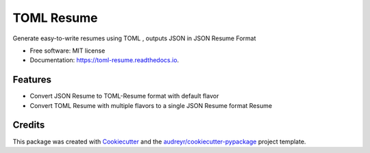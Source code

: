 ===========
TOML Resume
===========


.. image:: https://img.shields.io/pypi/v/toml_resume.svg
        :target: https://pypi.python.org/pypi/toml_resume

.. image:: https://img.shields.io/travis/michaelbilow/toml_resume.svg
        :target: https://travis-ci.com/michaelbilow/toml_resume

.. image:: https://readthedocs.org/projects/toml-resume/badge/?version=latest
        :target: https://toml-resume.readthedocs.io/en/latest/?badge=latest
        :alt: Documentation Status




Generate easy-to-write resumes using TOML , outputs JSON in JSON Resume Format


* Free software: MIT license
* Documentation: https://toml-resume.readthedocs.io.


Features
--------

* Convert JSON Resume to TOML-Resume format with default flavor
* Convert TOML Resume with multiple flavors to a single JSON Resume format Resume


Credits
-------

This package was created with Cookiecutter_ and the `audreyr/cookiecutter-pypackage`_ project template.

.. _Cookiecutter: https://github.com/audreyr/cookiecutter
.. _`audreyr/cookiecutter-pypackage`: https://github.com/audreyr/cookiecutter-pypackage
